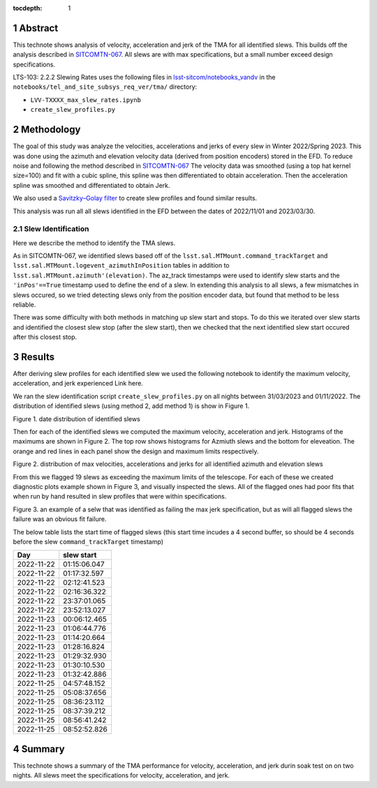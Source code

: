 :tocdepth: 1

.. sectnum::

.. Metadata such as the title, authors, and description are set in metadata.yaml

Abstract
========

This technote shows analysis of velocity, acceleration and jerk of the TMA for all identified slews. This builds off the analysis described in `SITCOMTN-067 <https://sitcomtn-067.lsst.io/>`__. All slews are with max specifications, but a small number exceed design specifications.

LTS-103: 2.2.2 Slewing Rates uses the following files in `lsst-sitcom/notebooks_vandv <https://github.com/lsst-sitcom/notebooks_vandv/>`__
in the ``notebooks/tel_and_site_subsys_req_ver/tma/`` directory:


- ``LVV-TXXXX_max_slew_rates.ipynb``

- ``create_slew_profiles.py``

Methodology
================
The goal of this study was analyze the velocities, accelerations and jerks of every slew in Winter 2022/Spring 2023. This was done using the azimuth and elevation velocity data (derived from position encoders) stored in the EFD. To reduce noise and following the method described in `SITCOMTN-067 <https://sitcomtn-067.lsst.io/>`__ The velocity data was smoothed (using a top hat kernel size=100) and fit with a cubic spline, this spline was then differentiated to obtain acceleration. Then the acceleration spline was smoothed and differentiated to obtain Jerk.

We also used a `Savitzky–Golay filter <https://en.wikipedia.org/wiki/Savitzky%E2%80%93Golay_filter>`__ to create slew profiles and found similar results.

This analysis was run all all slews identified in the EFD between the dates of 2022/11/01 and 2023/03/30.

Slew Identification
--------------------
Here we describe the method to identify the TMA slews.

As in SITCOMTN-067, we identified slews based off of the ``lsst.sal.MTMount.command_trackTarget`` and ``lsst.sal.MTMount.logevent_azimuthInPosition`` tables in addition to ``lsst.sal.MTMount.azimuth'(elevation)``. The az_track timestamps were used to identify slew starts and the ``'inPos'==True`` timestamp used to define the end of a slew. In extending this analysis to all slews, a few mismatches in slews occured, so we tried detecting slews only from the position encoder data, but found that method to be less reliable.

There was some difficulty with both methods in matching up slew start and stops. To do this we iterated over slew starts and identified the closest slew stop (after the slew start), then we checked that the next identified slew start occured after this closest stop.




Results
================

After deriving slew profiles for each identified slew we used the following notebook to identify the maximum velocity, acceleration, and jerk experienced
Link here.

We ran the slew identification script ``create_slew_profiles.py`` on all nights between 31/03/2023 and 01/11/2022. The distribution of identified slews (using method 2, add method 1) is show in Figure 1.

.. image:: ./_static/date_hist.png

Figure 1.  date distribution of identified slews

Then for each of the identified slews we computed the maximum velocity, acceleration and jerk. Histograms of the maximums are shown in Figure 2. The top row shows histograms for Azmiuth slews and the bottom for eleveation. The orange and red lines in each panel show the design and maximum limits respectively.

.. image:: ./_static/all_slews_max.png

Figure 2.  distribution of max velocities, accelerations and jerks for all identified azimuth and elevation slews


From this we flagged 19 slews as exceeding the maximum limits of the telescope. For each of these we created diagnostic plots example shown in Figure 3, and visually inspected the slews. All of the flagged ones had poor fits that when run by hand resulted in slew profiles that were within specifications.



.. image:: ./_static/example_slew_failure.png

Figure 3.  an example of a selw that was identified as failing the max jerk specification, but as will all flagged slews the failure was an obvious fit failure.



The below table lists the start time of flagged slews (this start time incudes a 4 second buffer, so should be 4 seconds before the slew ``command_trackTarget`` timestamp)

+------------+--------------+
|    Day     |  slew start  |
+============+==============+
| 2022-11-22 | 01:15:06.047 |
+------------+--------------+
| 2022-11-22 | 01:17:32.597 |
+------------+--------------+
| 2022-11-22 | 02:12:41.523 |
+------------+--------------+
| 2022-11-22 | 02:16:36.322 |
+------------+--------------+
| 2022-11-22 | 23:37:01.065 |
+------------+--------------+
| 2022-11-22 | 23:52:13.027 |
+------------+--------------+
| 2022-11-23 | 00:06:12.465 |
+------------+--------------+
| 2022-11-23 | 01:06:44.776 |
+------------+--------------+
| 2022-11-23 | 01:14:20.664 |
+------------+--------------+
| 2022-11-23 | 01:28:16.824 |
+------------+--------------+
| 2022-11-23 | 01:29:32.930 |
+------------+--------------+
| 2022-11-23 | 01:30:10.530 |
+------------+--------------+
| 2022-11-23 | 01:32:42.886 |
+------------+--------------+
| 2022-11-25 | 04:57:48.152 |
+------------+--------------+
| 2022-11-25 | 05:08:37.656 |
+------------+--------------+
| 2022-11-25 | 08:36:23.112 |
+------------+--------------+
| 2022-11-25 | 08:37:39.212 |
+------------+--------------+
| 2022-11-25 | 08:56:41.242 |
+------------+--------------+
| 2022-11-25 | 08:52:52.826 |
+------------+--------------+

Summary
==========================

This technote shows a summary of the TMA performance for velocity, acceleration, and jerk durin soak test on on two nights.  All slews meet the specifications for velocity, acceleration, and jerk.
